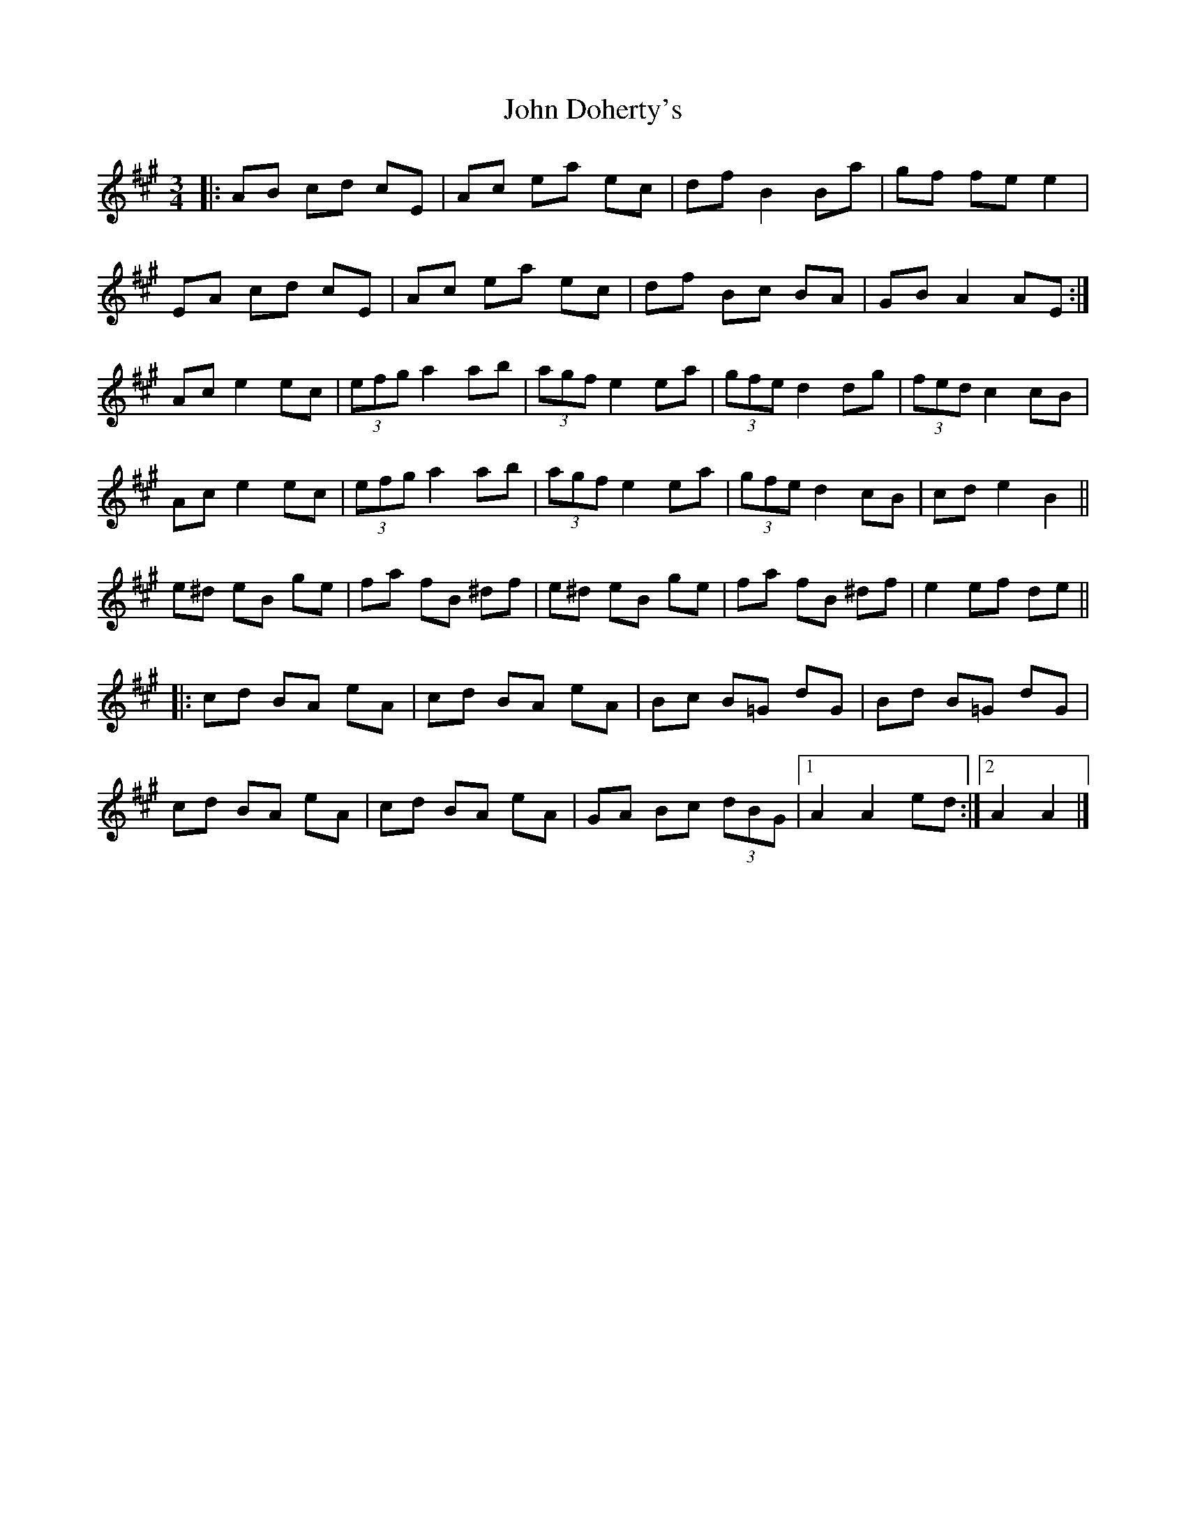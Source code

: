 X: 299
T: John Doherty's
R: mazurka
M: 3/4
L: 1/8
K: Amaj
|: AB cd cE | Ac ea ec | df B2 Ba | gf fe e2 |
EA cd cE | Ac ea ec | df Bc BA | GB A2 AE :|
Ac e2 ec | (3efg a2 ab | (3agf e2 ea | (3gfe d2 dg | (3fed c2 cB | 
Ac e2 ec | (3efg a2 ab | (3agf e2 ea | (3gfe d2 cB | cd e2 B2 ||
e^d eB ge | fa fB ^df | e^d eB ge | fa fB ^df | e2 ef de ||
|: cd BA eA | cd BA eA | Bc B=G dG | Bd B=G dG |
cd BA eA | cd BA eA | GA Bc (3dBG |[1 A2 A2 ed :|[2 A2 A2 |]
